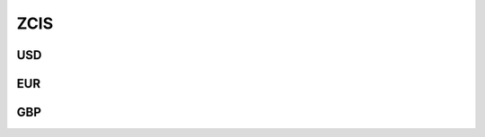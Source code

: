 .. _spec-zcis:

.. ipython:: python
   :suppress:

   from rateslib import *

****
ZCIS
****

USD
********

.. _spec-usd-zcis:

.. ipython:: python

   defaults.spec["usd_zcis"]
   ZCIS(dt(2000, 1, 1), "10y", spec="usd_zcis").kwargs

EUR
*****

.. _spec-eur-zcis:

.. ipython:: python

   defaults.spec["eur_zcis"]
   ZCIS(dt(2000, 1, 1), "10y", spec="eur_zcis").kwargs


GBP
**********

.. _spec-gbp-zcis:

.. ipython:: python

   defaults.spec["gbp_zcis"]
   ZCIS(dt(2000, 1, 1), "10y", spec="gbp_zcis").kwargs
